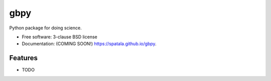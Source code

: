 ====
gbpy
====

.. image:: https://img.shields.io/travis/spatala/gbpy.svg
        :target: https://travis-ci.org/spatala/gbpy

.. image:: https://img.shields.io/pypi/v/gbpy.svg
        :target: https://pypi.python.org/pypi/gbpy


Python package for doing science.

* Free software: 3-clause BSD license
* Documentation: (COMING SOON!) https://spatala.github.io/gbpy.

Features
--------

* TODO
